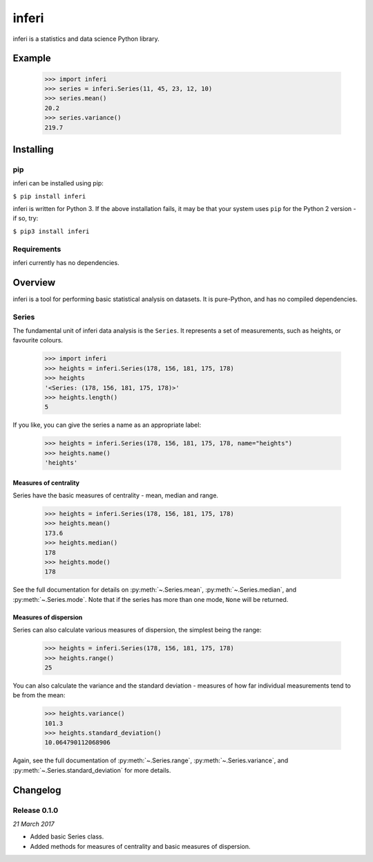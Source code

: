 inferi
======

inferi is a statistics and data science Python library.

Example
-------

  >>> import inferi
  >>> series = inferi.Series(11, 45, 23, 12, 10)
  >>> series.mean()
  20.2
  >>> series.variance()
  219.7




Installing
----------

pip
~~~

inferi can be installed using pip:

``$ pip install inferi``

inferi is written for Python 3. If the above installation fails, it may be
that your system uses ``pip`` for the Python 2 version - if so, try:

``$ pip3 install inferi``

Requirements
~~~~~~~~~~~~

inferi currently has no dependencies.


Overview
--------

inferi is a tool for performing basic statistical analysis on datasets. It is
pure-Python, and has no compiled dependencies.

Series
~~~~~~

The fundamental unit of inferi data analysis is the ``Series``. It
represents a set of measurements, such as heights, or favourite colours.

    >>> import inferi
    >>> heights = inferi.Series(178, 156, 181, 175, 178)
    >>> heights
    '<Series: (178, 156, 181, 175, 178)>'
    >>> heights.length()
    5

If you like, you can give the series a name as an appropriate label:

    >>> heights = inferi.Series(178, 156, 181, 175, 178, name="heights")
    >>> heights.name()
    'heights'


Measures of centrality
######################

Series have the basic measures of centrality - mean, median and range.

    >>> heights = inferi.Series(178, 156, 181, 175, 178)
    >>> heights.mean()
    173.6
    >>> heights.median()
    178
    >>> heights.mode()
    178

See the full documentation for details on :py:meth:`~.Series.mean`,
:py:meth:`~.Series.median`, and :py:meth:`~.Series.mode`. Note that if the
series has more than one mode, ``None`` will be returned.

Measures of dispersion
######################

Series can also calculate various measures of dispersion, the simplest being
the range:

    >>> heights = inferi.Series(178, 156, 181, 175, 178)
    >>> heights.range()
    25

You can also calculate the variance and the standard deviation - measures of
how far individual measurements tend to be from the mean:

    >>> heights.variance()
    101.3
    >>> heights.standard_deviation()
    10.064790112068906

Again, see the full documentation of :py:meth:`~.Series.range`,
:py:meth:`~.Series.variance`, and :py:meth:`~.Series.standard_deviation` for
more details.


Changelog
---------

Release 0.1.0
~~~~~~~~~~~~~

`21 March 2017`

* Added basic Series class.

* Added methods for measures of centrality and basic measures of dispersion.
